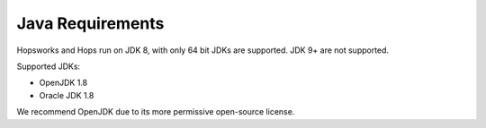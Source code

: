 ==========================
Java Requirements
==========================

Hopsworks and Hops run on JDK 8, with only 64 bit JDKs are supported. JDK 9+ are not supported.

Supported JDKs:

* OpenJDK 1.8
* Oracle JDK 1.8

We recommend OpenJDK due to its more permissive open-source license.
